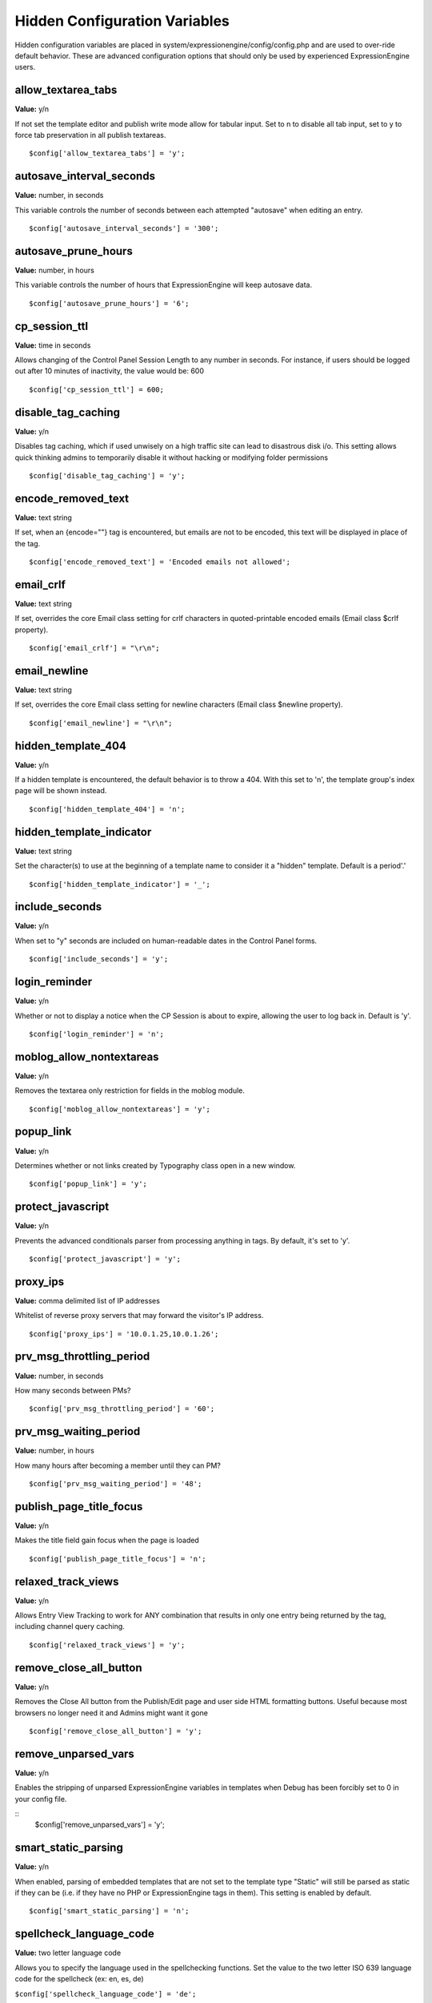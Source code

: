 Hidden Configuration Variables
==============================

Hidden configuration variables are placed in
system/expressionengine/config/config.php and are used to over-ride
default behavior. These are advanced configuration options that should
only be used by experienced ExpressionEngine users.


allow\_textarea\_tabs
~~~~~~~~~~~~~~~~~~~~~

**Value:** y/n

If not set the template editor and publish write mode allow for tabular
input. Set to n to disable all tab input, set to y to force tab
preservation in all publish textareas. ::

	$config['allow_textarea_tabs'] = 'y';

autosave\_interval\_seconds
~~~~~~~~~~~~~~~~~~~~~~~~~~~

**Value:** number, in seconds

This variable controls the number of seconds between each attempted
"autosave" when editing an entry. ::

	$config['autosave_interval_seconds'] = '300';

autosave\_prune\_hours
~~~~~~~~~~~~~~~~~~~~~~

**Value:** number, in hours

This variable controls the number of hours that ExpressionEngine will
keep autosave data. ::

	$config['autosave_prune_hours'] = '6';

cp\_session\_ttl
~~~~~~~~~~~~~~~~

**Value:** time in seconds

Allows changing of the Control Panel Session Length to any number in
seconds. For instance, if users should be logged out after 10 minutes of
inactivity, the value would be: 600

::

	$config['cp_session_ttl'] = 600;

disable\_tag\_caching
~~~~~~~~~~~~~~~~~~~~~

**Value:** y/n

Disables tag caching, which if used unwisely on a high traffic site can
lead to disastrous disk i/o. This setting allows quick thinking admins
to temporarily disable it without hacking or modifying folder
permissions

::

	$config['disable_tag_caching'] = 'y';

encode\_removed\_text
~~~~~~~~~~~~~~~~~~~~~

**Value:** text string

If set, when an {encode=""} tag is encountered, but emails are not to be
encoded, this text will be displayed in place of the tag. ::

	$config['encode_removed_text'] = 'Encoded emails not allowed';

email\_crlf
~~~~~~~~~~~

**Value:** text string

If set, overrides the core Email class setting for crlf characters in
quoted-printable encoded emails (Email class $crlf property). ::

	$config['email_crlf'] = "\r\n";

email\_newline
~~~~~~~~~~~~~~

**Value:** text string

If set, overrides the core Email class setting for newline characters
(Email class $newline property). ::

	$config['email_newline'] = "\r\n";

hidden\_template\_404
~~~~~~~~~~~~~~~~~~~~~

**Value:** y/n

If a hidden template is encountered, the default behavior is to throw a
404. With this set to 'n', the template group's index page will be shown
instead. ::

	$config['hidden_template_404'] = 'n';

hidden\_template\_indicator
~~~~~~~~~~~~~~~~~~~~~~~~~~~

**Value:** text string

Set the character(s) to use at the beginning of a template name to
consider it a "hidden" template. Default is a period'.'

::

	$config['hidden_template_indicator'] = '_';

include\_seconds
~~~~~~~~~~~~~~~~

**Value:** y/n

When set to "y" seconds are included on human-readable dates in the
Control Panel forms. ::

	$config['include_seconds'] = 'y';

login\_reminder
~~~~~~~~~~~~~~~

**Value:** y/n

Whether or not to display a notice when the CP Session is about to
expire, allowing the user to log back in. Default is 'y'. ::

	$config['login_reminder'] = 'n';

moblog\_allow\_nontextareas
~~~~~~~~~~~~~~~~~~~~~~~~~~~

**Value:** y/n

Removes the textarea only restriction for fields in the moblog module. ::

	$config['moblog_allow_nontextareas'] = 'y';

popup\_link
~~~~~~~~~~~

**Value:** y/n

Determines whether or not links created by Typography class open in a
new window. ::

	$config['popup_link'] = 'y';

protect\_javascript
~~~~~~~~~~~~~~~~~~~

**Value:** y/n

Prevents the advanced conditionals parser from processing anything in
tags. By default, it's set to 'y'. ::

	$config['protect_javascript'] = 'y';

proxy\_ips
~~~~~~~~~~

**Value:** comma delimited list of IP addresses

Whitelist of reverse proxy servers that may forward the visitor's IP
address. ::

	$config['proxy_ips'] = '10.0.1.25,10.0.1.26';

prv\_msg\_throttling\_period
~~~~~~~~~~~~~~~~~~~~~~~~~~~~

**Value:** number, in seconds

How many seconds between PMs?

::

	$config['prv_msg_throttling_period'] = '60';

prv\_msg\_waiting\_period
~~~~~~~~~~~~~~~~~~~~~~~~~

**Value:** number, in hours

How many hours after becoming a member until they can PM?

::

	$config['prv_msg_waiting_period'] = '48';

publish\_page\_title\_focus
~~~~~~~~~~~~~~~~~~~~~~~~~~~

**Value:** y/n

Makes the title field gain focus when the page is loaded

::

	$config['publish_page_title_focus'] = 'n';

relaxed\_track\_views
~~~~~~~~~~~~~~~~~~~~~

**Value:** y/n

Allows Entry View Tracking to work for ANY combination that results in
only one entry being returned by the tag, including channel query
caching. ::

	$config['relaxed_track_views'] = 'y';

remove\_close\_all\_button
~~~~~~~~~~~~~~~~~~~~~~~~~~

**Value:** y/n

Removes the Close All button from the Publish/Edit page and user side
HTML formatting buttons. Useful because most browsers no longer need it
and Admins might want it gone

::

	$config['remove_close_all_button'] = 'y';

remove\_unparsed\_vars
~~~~~~~~~~~~~~~~~~~~~~

**Value:** y/n

Enables the stripping of unparsed ExpressionEngine variables in
templates when Debug has been forcibly set to 0 in your config file.

::
	$config['remove_unparsed_vars'] = 'y';

smart\_static\_parsing
~~~~~~~~~~~~~~~~~~~~~~

**Value:** y/n

When enabled, parsing of embedded templates that are not set to the
template type "Static" will still be parsed as static if they can be
(i.e. if they have no PHP or ExpressionEngine tags in them). This
setting is enabled by default. ::

	$config['smart_static_parsing'] = 'n';

spellcheck\_language\_code
~~~~~~~~~~~~~~~~~~~~~~~~~~

**Value:** two letter language code

Allows you to specify the language used in the spellchecking functions.
Set the value to the two letter ISO 639 language code for the spellcheck
(ex: en, es, de)

``$config['spellcheck_language_code'] = 'de';``

use\_compressed\_js
~~~~~~~~~~~~~~~~~~~

**Value:** y/n

If set to no, forces the control panel to serve javascript from the src
directory. Useful for debugging. ::

	$config['use_compressed_js'] = 'n';

use\_forum\_url
~~~~~~~~~~~~~~~

**Value:** y/n

Determines whether the forums run at a different base URL than the main
site. Useful for running forums as a subdomain. ::

	$config['use_forum_url'] = 'y';

use\_mobile\_control\_panel
~~~~~~~~~~~~~~~~~~~~~~~~~~~

**Value:** y/n

Disables checks within the control panel to look for the existence of
the themes/cp\_themes/mobile directory, allowing for any theme to be
used when viewing on a mobile device. ::

	$config['use_mobile_control_panel'] = 'n';

user\_session\_ttl
~~~~~~~~~~~~~~~~~~

**Value:** time in seconds

Allows changing of the Users Session Length to any number in seconds.
For instance, if users should be logged out after 10 minutes of
inactivity, the value would be: 600

::

	$config['user_session_ttl'] = 600;

view\_comment\_chars
~~~~~~~~~~~~~~~~~~~~

**Value:** Number of characters to display

Sets how many characters to display when viewing comments in the control
panel. ::

	$config['view_comment_chars'] = '50';

view\_comment\_leave\_breaks
~~~~~~~~~~~~~~~~~~~~~~~~~~~~

**Value:** y/n

When set to 'y', creates <br />'s based on line breaks when viewing
comments in the control panel. ::

	$config['view_comment_leave_breaks'] = 'y';

xss\_clean\_member\_exception
~~~~~~~~~~~~~~~~~~~~~~~~~~~~~

**Value:** Pipe delimeted list of member IDs

Sets the member IDs to exclude XSS cleaning on. ::

	$config['xss_clean_member_exception'] = '3|14|83';

xss\_clean\_member\_group\_exception
~~~~~~~~~~~~~~~~~~~~~~~~~~~~~~~~~~~~

**Value:** Pipe delimited list of member group IDs

Sets the member group IDs to exclude XSS cleaning on. ::

	$config['xss_clean_member_group_exception'] = '2|5';
